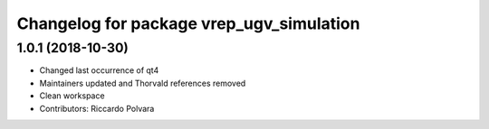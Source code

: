 ^^^^^^^^^^^^^^^^^^^^^^^^^^^^^^^^^^^^^^^^^
Changelog for package vrep_ugv_simulation
^^^^^^^^^^^^^^^^^^^^^^^^^^^^^^^^^^^^^^^^^

1.0.1 (2018-10-30)
------------------
* Changed last occurrence of qt4
* Maintainers updated and Thorvald references removed
* Clean workspace
* Contributors: Riccardo Polvara

